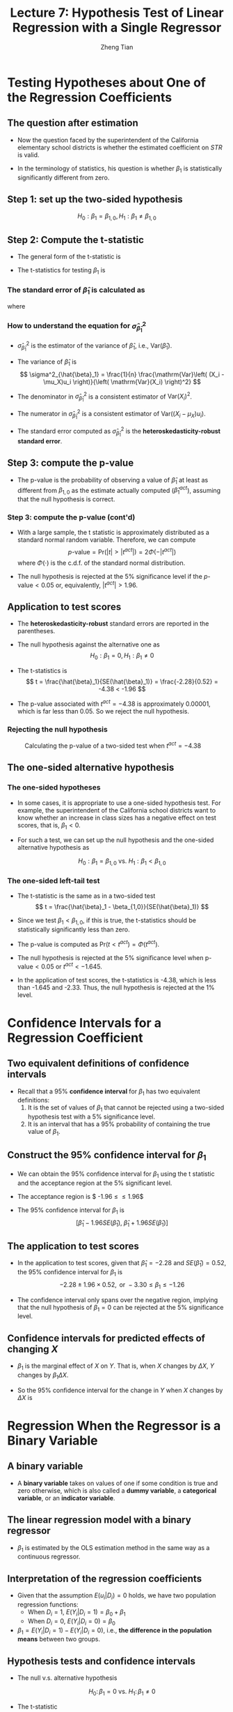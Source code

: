 #+TITLE: Lecture 7: Hypothesis Test  of Linear Regression with a Single Regressor
#+AUTHOR: Zheng Tian
#+DATE:

#+OPTIONS: H:3 num:1 toc:1

#+OPTIONS: reveal_center:t reveal_progress:t reveal_history:nil reveal_control:t
#+OPTIONS: reveal_rolling_links:t reveal_keyboard:t reveal_overview:t num:nil
#+OPTIONS: reveal_width:1000 reveal_height:800

#+REVEAL_ROOT: ../../../reveal.js
#+REVEAL_MARGIN: 0.2
#+REVEAL_MIN_SCALE: 0.5
#+REVEAL_MAX_SCALE: 2.5
#+REVEAL_TRANS: convex
#+REVEAL_THEME: beige
#+REVEAL_HLEVEL: 2
#+REVEAL_PLUGINS: (highlight notes zoom)
#+REVEAL_EXTRA_JS:  { src: '../../../reveal.js/plugin/menu/menu.js' }


* Testing Hypotheses about One of the Regression Coefficients

** The question after estimation

\begin{equation}
\label{eq:testscr-str-1e}
\widehat{TestScore} = 698.93 - 2.28 \times STR
\end{equation}

- Now the question faced by the superintendent of the California
  elementary school districts is whether the estimated coefficient on
  /STR/ is valid.

- In the terminology of statistics, his question is
  whether $\beta_1$ is statistically significantly different from
  zero.

** Step 1: set up the two-sided hypothesis

\[ H_0: \beta_1 = \beta_{1,0}, H_1: \beta_1 \neq \beta_{1,0} \]

** Step 2: Compute the t-statistic

- The general form of the t-statistic is
  \begin{equation}
  \label{eq:general-t}
  t = \frac{\text{estimator} - \text{hypothesized value}}{\text{standard error of the estimator}}
  \end{equation}

- The t-statistics for testing $\beta_1$ is
  \begin{equation}
  \label{eq:t-stat-b1}
  t = \frac{\hat{\beta}_1 - \beta_{1,0}}{SE(\hat{\beta}_1)}
  \end{equation}

*** The standard error of $\hat{\beta}_1$ is calculated as

\begin{equation}
\label{eq:se-b-1}
SE(\hat{\beta}_1) = \sqrt{\hat{\sigma}^2_{\hat{\beta}_1}}
\end{equation}
where
\begin{equation}
\label{eq:sigma-b-1}
\hat{\sigma}^2_{\hat{\beta}_1} = \frac{1}{n} \frac{\frac{1}{n-2} \sum_{i=1}^n (X_i - \bar{X})^2 \hat{u}^2_i}{\left[ \frac{1}{n} \sum_{i=1}^n (X_i - \bar{X})^2 \right]^2}
\end{equation}

*** How to understand the equation for $\hat{\sigma}^2_{\hat{\beta}_1}$

- $\hat{\sigma}^2_{\hat{\beta}_1}$ is the estimator of the variance of
  $\hat{\beta}_1$, i.e., $\mathrm{Var}(\hat{\beta}_1)$.

- The variance of $\hat{\beta}_1$ is
  \[ \sigma^2_{\hat{\beta}_1} = \frac{1}{n} \frac{\mathrm{Var}\left( (X_i - \mu_X)u_i \right)}{\left( \mathrm{Var}(X_i) \right)^2} \]

- The denominator in $\hat{\sigma}^2_{\hat{\beta}_1}$ is a consistent
  estimator of $\mathrm{Var}(X_i)^2$.

- The numerator in $\hat{\sigma}^2_{\hat{\beta}_1}$ is a consistent
  estimator of $\mathrm{Var}((X_i - \mu_X)u_i)$.

- The standard error computed as $\hat{\sigma}^2_{\hat{\beta}_1}$ is
  the *heteroskedasticity-robust standard error*.

** Step 3: compute the p-value

- The p-value is the probability of observing a value of $\hat{\beta}_1$
  at least as different from $\beta_{1,0}$ as the estimate actually
  computed ($\hat{\beta}^{act}_1$), assuming that the null hypothesis is
  correct.

  \begin{equation*}
  \begin{split}
  p\text{-value} &= \mathrm{Pr}_{H_0} \left( | \hat{\beta}_1 - \beta_{1,0} | > | \hat{\beta}^{act}_1 - \beta_{1,0} | \right) \\
  &= \mathrm{Pr}_{H_0} \left( \left| \frac{\hat{\beta}_1 - \beta_{1,0}}{SE(\hat{\beta}_1)} \right| > \left| \frac{\hat{\beta}^{act}_1 - \beta_{1,0}}{SE(\hat{\beta}_1)} \right| \right) \\
  &= \mathrm{Pr}_{H_0} \left( |t| > |t^{act}| \right)
  \end{split}
  \end{equation*}

*** Step 3: compute the p-value (cont'd)

- With a large sample, the t statistic is approximately distributed as
  a standard normal random variable. Therefore, we can compute
  \[p\text{-value} = \mathrm{Pr}\left(|t| > |t^{act}|
  \right) = 2 \Phi(-|t^{act}|)\]
  where $\Phi(\cdot)$ is the c.d.f. of the standard normal
  distribution.

- The null hypothesis is rejected at the 5% significance level if the
  $p\text{-value} < 0.05$ or, equivalently, $|t^{act}| > 1.96$.

** Application to test scores

\begin{equation*}
\widehat{TestScore} = \underset{\displaystyle (10.4)}{698.9} - \underset{\displaystyle (0.52)}{2.28} \times STR,\; R^2 = 0.051,\; SER = 1.86
\end{equation*}

- The *heteroskedasticity-robust* standard errors are reported in the
  parentheses.

- The null hypothesis against the alternative one as
  \[ H_0: \beta_1 = 0, H_1: \beta_1 \neq 0 \]

- The t-statistics is
  \[ t = \frac{\hat{\beta}_1}{SE(\hat{\beta}_1)} = \frac{-2.28}{0.52}
  = -4.38 < -1.96 \]

- The p-value associated with $t^{act} = -4.38$ is approximately
  0.00001, which is far less than 0.05. So we reject the null
  hypothesis.

*** Rejecting the null hypothesis

#+CAPTION: Calculating the p-value of a two-sided test when $t^{act}=-4.38$
#+ATTR_LATEX: :width 0.7\textwidth
#+ATTR_HTML: :width 600
#+NAME: fig:fig-5-1
[[file:figure/fig-5-1.png]]

** The one-sided alternative hypothesis

*** The one-sided hypotheses

- In some cases, it is appropriate to use a one-sided hypothesis
  test. For example, the superintendent of the California school
  districts want to know whether an increase in class sizes has a
  negative effect on test scores, that is, $\beta_1 < 0$.

- For such a test, we can set up the null hypothesis and the one-sided
  alternative hypothesis as

  \[ H_0: \beta_1 = \beta_{1,0} \text{ vs. } H_1: \beta_1 < \beta_{1,0} \]

*** The one-sided left-tail test

- The t-statistic is the same as in a two-sided test
  \[ t = \frac{\hat{\beta}_1 - \beta_{1,0}}{SE(\hat{\beta}_1)} \]

- Since we test $\beta_1 < \beta_{1,0}$, if this is true, the
  t-statistics should be statistically significantly less than zero.

- The p-value is computed as $\mathrm{Pr}(t < t^{act}) = \Phi(t^{act})$.

- The null hypothesis is rejected at the 5% significance level when
  $\text{p-value} < 0.05$ or $t^{act} < -1.645$.

- In the application of test scores, the t-statistics is -4.38, which
  is less than -1.645 and -2.33. Thus, the null hypothesis is rejected
  at the 1% level.




* Confidence Intervals for a Regression Coefficient

** Two equivalent definitions of confidence intervals

- Recall that a 95% *confidence interval* for $\beta_1$ has two equivalent
  definitions:
  1) It is the set of values of $\beta_1$ that cannot be rejected
     using a two-sided hypothesis test with a 5% significance level.
  2) It is an interval that has a 95% probability of containing the true
     value of $\beta_1$.

** Construct the 95% confidence interval for $\beta_1$

- We can obtain the 95% confidence interval for $\beta_1$ using the t
  statistic and the acceptance region at the 5% significant level.

- The acceptance region is $ -1.96 \leq \frac{\hat{\beta}_1 - \beta_1}{SE(\hat{\beta}_1)} \leq 1.96$

- The 95% confidence interval for $\beta_1$ is
  \[ \left[ \hat{\beta}_1 - 1.96 SE(\hat{\beta}_1),\; \hat{\beta}_1 + 1.96
  SE(\hat{\beta}_1) \right] \]

** The application to test scores

- In the application to test scores, given that $\hat{\beta}_1 = -2.28$
  and $SE(\hat{\beta}_1) = 0.52$, the 95% confidence interval for
  $\beta_1$ is
  $${-2.28 \pm 1.96 \times 0.52}, \text{ or } -3.30 \leq \beta_1
  \leq -1.26$$

- The confidence interval only spans over the negative region,
  implying that the null hypothesis of $\beta_1 = 0$ can be rejected
  at the 5% significance level.

** Confidence intervals for predicted effects of changing $X$

- $\beta_1$ is the marginal effect of $X$ on $Y$. That is, when $X$
  changes by $\Delta X$, $Y$ changes by $\beta_1 \Delta X$.

- So the 95% confidence interval for the change in $Y$ when $X$
  changes by $\Delta X$ is
  \begin{gather*}
  \left[ \hat{\beta}_1 - 1.96 SE(\hat{\beta}_1)  ,\;
  \hat{\beta}_1  + 1.96SE(\hat{\beta}_1) \right] \times \Delta X \\
  = \left[ \hat{\beta}_1 \Delta X - 1.96 SE(\hat{\beta}_1) \Delta X,\;
  \hat{\beta}_1 \Delta X + 1.96SE(\hat{\beta}_1) \Delta X \right]
  \end{gather*}


* Regression When the Regressor is a Binary Variable

** A binary variable

- A *binary variable* takes on values of one if some condition is true
  and zero otherwise, which is also called a *dummy variable*, a
  *categorical variable*, or an *indicator variable*.

  \begin{equation*}
  D_i =
  \begin{cases}
  1,\; &\text{if the } i^{th} \text{ subject is female} \\
  0,\; &\text{if the } i^{th} \text{ subject is male}
  \end{cases}
  \end{equation*}

** The linear regression model with a binary regressor

\begin{equation}
Y_i = \beta_0 + \beta_1 D_i + u_i,\; i = 1, \ldots, n
\end{equation}

- $\beta_1$ is estimated by the OLS estimation method
  in the same way as a continuous regressor.

** Interpretation of the regression coefficients

- Given that the assumption $E(u_i | D_i) = 0$ holds, we have two
  population regression functions:
  - When $D_i = 1$, $E(Y_i|D_i = 1) = \beta_0 + \beta_1$
  - When $D_i = 0$, $E(Y_i|D_i = 0) = \beta_0$

- $\beta_1 = E(Y_i | D_i = 1) - E(Y_i |D_i = 0)$, i.e.,
  *the difference in the population means* between two groups. 

** Hypothesis tests and confidence intervals

- The null v.s. alternative hypothesis

  \[ H_0:\, \beta_1 = 0 \text{ vs. } H_1:\, \beta_1 \neq 0 \]

- The t-statistic

  \[ t = \frac{\hat{\beta}_1}{SE(\hat{\beta}_1)} \]

- The 95% confidence interval

  \[ \hat{\beta}_1 \pm 1.96 SE(\hat{\beta}_1) \]

** Application to test scores

- We use a binary variable $D$ to represent small and large
  classes. 

  \begin{equation*}
  D_i =
  \begin{cases}
  1,\; &\text{if } STR_i < 20 \text{ (small classes)} \\
  0,\; &\text{if } STR_i \geq 20 \text{ (large classes)}
  \end{cases}
  \end{equation*}

- Using the OLS estimation, the estimated regression function is
  \begin{equation*}
  \widehat{TestScore} = \underset{\displaystyle (1.3)}{650.0} -
  \underset{\displaystyle (1.8)}{7.4} D,\; R^2 = 0.037,\; SER = 18.7
  \end{equation*}

*** Application to test scores (cont'd)

- The t-statistic for $\beta_1$ is $t = 7.4 / 1.8 = 4.04 > 1.96$ so that
  $\beta_1$ is significantly different from zero. 
  - The test score in small classes are on average 7.4 higher than that in
    large classes.

- The confidence interval for the difference is $7.4 \pm
  1.96 \times 1.8 = (3.9, 10.9)$.



* Heteroskedasticity and Homoskedasticity

** Homoskedasticity

- The error term $u_i$ is *homoskedastic* if the conditional variance of
  $u_i$ given $X_i$ is constant for all $i = 1, \ldots, n$. 

- Mathematically, it says $\mathrm{Var}(u_i | X_i) = \sigma^2,\, \text{ for }
  i = 1, \ldots, n$, i.e., the variance of $u_i$ for all /i/ is a
  constant and does not depend on $X_i$.

** Heteroskedasticity

- The error term $u_i$ is *heteroskedastic* if the conditional variance of
  $u_i$ given $X_i$ changes on $X_i$ for $i = 1, \ldots, n$. 

- $\mathrm{Var}(u_i | X_i) = \sigma^2_i,\, \text{ for } i = 1, \ldots, n$.

- A multiplicative form of heteroskedasticity is
  $\mathrm{Var}(u_i|X_i) = \sigma^2 f(X_i)$ where $f(X_i)$ is a
  function of $X_i$, for example, $f(X_i) = X_i$ as a simplest case.

** Homoskedasticity and heteroskedasticity compared

#+CAPTION: Homoskedasticity
#+ATTR_HTML: :width 500
[[file:figure/fig-4-4.png]] 

#+CAPTION: Heteroskedasticity
#+ATTR_HTML: :width 500
[[file:figure/fig-5-2.png]]

#+BEGIN_EXPORT latex
Figure \ref{fig:homovshetero} for a visual comparison between
homoskedasticity and heteroskedasticity.

\begin{figure}
    \centering
    \begin{subfigure}[!ht]{0.85\textwidth}
        \includegraphics[width=\textwidth]{./figure/fig-4-4}
        \caption{Homoskedasticity}
        \label{fig:homo1}
    \end{subfigure}
    ~ %add desired spacing between images, e. g. ~, \quad, \qquad, \hfill etc.
      %(or a blank line to force the subfigure onto a new line)
    \begin{subfigure}[!ht]{0.85\textwidth}
        \includegraphics[width=\textwidth]{./figure/fig-5-2}
        \caption{Heteroskedasticity}
        \label{fig:hetero1}
    \end{subfigure}
    \caption{Homoskedasticity Versus Heteroskedasticity}\label{fig:homovshetero}
\end{figure}
#+END_EXPORT

** Mathematical implications of homoskedasticity

*** Unbiasedness, consistency, and the asymptotic distribution

- As long as the least squares assumptions holds, whether the error
  term, $u_i$, is homoskedastic or heteroskedastic does not affect
  unbiasedness, consistency, and the asymptotic normal distribution
  of the OLS estimators.
  - The unbiasedness requires that $E(u_i|X_i) = 0$
  - The consistency requires that $E(X_i u_i) = 0$, which is true if
    $E(u_i|X_i)=0$.
  - The asymptotic normal distribution requires additionally that
    $\mathrm{Var}((X_i-\mu_X)u_i) < \infty$, which still holds as long as
    Assumption 3 holds. 

*** Efficiency

- The existence of heteroskedasticity affects the enfficiency of the
  OLS estimator

  - Suppose $\hat{\beta}_1$ and $\tilde{\beta}_1$ are both unbiased
    estimators of $\beta_1$. Then, $\hat{\beta}_1$ is said to be more
    *efficient* than $\tilde{\beta}_1$ if 
    $$\mathrm{Var}(\hat{\beta}_1) < \mathrm{Var}(\tilde{\beta}_1)$$

  - When the errors are homoskedastic, the OLS estimators
    $\hat{\beta}_0$ and $\hat{\beta}_1$ are the most efficient among
    all estimators that are linear in $Y_1, \ldots, Y_n$ and are
    unbiased, conditional on $X_1, \ldots, X_n$.

** The homoskedasticity-only variance formula

- Recall that we can write $\hat{\beta}_1$ as
  \begin{equation*}
  \hat{\beta}_1 = \beta_1 + \frac{\sum_i (X_i - \bar{X})u_i}{\sum_i
  (X_i - \bar{X})^2}
  \end{equation*}

- If $u_i$ for $i=1, \ldots, n$ is homoskedastic and $\sigma^2$ is
  known, then
  \begin{equation}
  \label{eq:vbeta-1a} 
  \sigma^2_{\hat{\beta}_1} = \mathrm{Var}(\hat{\beta}_1 | X_i) = \frac{\sum_i (X_i -
  \bar{X})^2 \mathrm{Var}(u_i|X_i)}{\left[\sum_i (X_i - \bar{X})^2\right]^2} =
  \frac{\sigma^2}{\sum_i (X_i - \bar{X})^2}
  \end{equation}

*** The homoskedasticity-only variance when $\sigma^2$ is unknown

- When $\sigma^2$ is unknown, then we use $s^2_u = 1/(n-2) \sum_i
  \hat{u}_i^2$ as an estimator of $\sigma^2$. 

- The homoskedasticity-only estimator of the variance of $\hat{\beta}_1$ is
  \begin{equation}
  \label{eq:vbeta-1b} \tilde{\sigma}^2_{\hat{\beta}_1} =
  \frac{s^2_u}{\sum_i (X_i - \bar{X})^2}
  \end{equation}

- The homoskedasticity-only standard error is $SE(\hat{\beta}_1) =
  \sqrt{\tilde{\sigma}^2_{\hat{\beta}_1}}$.

*** The heteroskedasticity-robust standard error

- The heteroskedasticity-robust standard error is
  \begin{equation*}
  SE(\hat{\beta}_1) = \sqrt{\hat{\sigma}^2_{\hat{\beta}_1}}
  \end{equation*}
  where
  \begin{equation*}
  \hat{\sigma}^2_{\hat{\beta}_1} = \frac{1}{n} \frac{\frac{1}{n-2}
  \sum_{i=1}^n (X_i - \bar{X})^2 \hat{u}^2_i}{\left[ \frac{1}{n}
  \sum_{i=1}^n (X_i - \bar{X})^2 \right]^2}
  \end{equation*}
  which is also referred to as Eicker-Huber-White standard errors.

** What does this mean in practice?

- Heteroskedasticity is common in cross-sectional data. It is always
  safer to report the heteroskedasticity-robust standard errors and
  use these to compute the robust t-statistic.

- In most software, the default setting is to report the
  homoskedasticity-only standard errors. Therefore, you need to
  manually add the option for the robust estimation.

  - In R, you can use the following codes
    #+BEGIN_EXAMPLE
    library(lmtest)
    model1 <- lm(testscr ~ str, data = classdata)
    coeftest(model1, vcov = vcovHC(model1, type="HC1"))
    #+END_EXAMPLE




* The Theoretical Foundations of Ordinary Least Squares

** The Gauss-Markov conditions

*** The least squares assumptions

- We have already known the least squares assumptions: 

  for $i = 1, \ldots, n$, 

  1) $E(u_i|X_i) = 0$
  2) $(X_i, Y_i)$ are i.i.d., and 
  3) Large outliers are unlikely. 

*** The Gauss-Markov conditions

For $\mathbf{X} = [X_1, \ldots, X_n]$

1. $E(u_i| \mathbf{X}) = 0$ (The exogeneity assumption )
2. $\mathrm{Var}(u_i | \mathbf{X}) = \sigma^2_u,\, 0 < \sigma^2_u < \infty$
   (The homoskedasticity assumption)
3. $E(u_i u_j | \mathbf{X}) = 0,\, i \neq j$ (The uncorrelation assumption)

*** From the three Least Squares Assumptions and the homoskedasticity assumption to the Gauss-Markov conditions

- All the Gauss-Markov conditions, except for  the homoskedasticity
  assumption, can be derived from the least squares assumptions.
  - The least squares assumptions (1) and (2) imply $E(u_i | \mathbf{X}) =
    E(u_i | X_i) = 0$.
  - The least squares assumptions (1) and (2) imply $\mathrm{Var}(u_i|
    \mathbf{X}) = \mathrm{Var}(u_i | X_i)$.
  - With the homoskedasticity assumption, $\mathrm{Var}(u_i | X_i) =
    \sigma^2_u$, the least squares assumption (3) then implies $0 < \sigma^2_u <
    \infty$.
  - The least squares assumptions (1) and (2) imply that $E(u_i u_j |
    \mathbf{X}) = E(u_i u_j | X_i, X_j) = E(u_i|X_i) E(u_j|X_j) = 0$.

** The Gauss-Markov Theorem

- The Gauss-Markov Theorem for $\hat{\beta}_1$:

  If the Gauss-Markov conditions hold, then the OLS estimator
  $\hat{\beta}_1$ is the Best (most efficient) Linear conditionally
  Unbiased Estimator (BLUE).

- The theorem can also be applied to $\hat{\beta}_0$.

** Linear conditionally unbiased estimator

*** The linear estimators of $\beta_1$

- Any linear estimator $\tilde{\beta}_1$, it can be written as
  \begin{equation}
  \label{eq:beta1-tilde}
  \tilde{\beta}_1 = \sum_{i=1}^n a_i Y_i\
  \end{equation}
  where the weights $a_i$ for $i = 1, \ldots, n$ depend on $X_1, \ldots,
  X_n$ but not on $Y_1, \ldots, Y_n$.

*** The linear conditionally unbiased estimators

- $\tilde{\beta}_1$ is conditionally unbiased means that
  \begin{equation}
  \label{eq:e-beta1-tilde}
  E(\tilde{\beta}_1 | \mathbf{X}) = \beta_1\
  \end{equation}

- By the Gauss-Markov conditions, we can have
  \begin{equation*}
  \begin{split}
  E(\tilde{\beta}_1 | \mathbf{X}) &= \sum_i a_i E(\beta_0 + \beta_1 X_i + u_i | \mathbf{X}) \\
  &= \beta_0 \sum_i a_i + \beta_1 \sum_i a_i X_i
  \end{split}
  \end{equation*}

- For the equation above being satisfied with any
  $\beta_0$ and $\beta_1$, we must have
  \[ \sum_i a_i = 0 \text{ and } \sum_i a_iX_i = 1 \]

*** The OLS esimator $\hat{\beta}_1$ is a linear conditionally unbiased estimator

- $\hat{\beta}_1 = \frac{\sum_i (X_i - \bar{X})(Y_i - \bar{Y})}{\sum_i
  (X_i - \bar{X})^2} = \frac{\sum_i (X_i - \bar{X})Y_i}{\sum_i (X_i -
  \bar{X})^2} = \sum_i \hat{a}_i Y_i$
  
  where the weights are
  \[ \hat{a}_i = \frac{X_i - \bar{X}}{\sum_i (X_i - \bar{X})^2}, \text{
  for } i = 1, \ldots, n \]

- Since $\hat{\beta}_1$ is a linear conditionally unbiased estimator, we
  must have

  \[ \sum_i \hat{a}_i = 0 \text{ and } \sum_i \hat{a}_i X_i = 1  \]

  which can be simply verified.

** A scratch of the proof of the Gauss-Markov theorem

- A key in the proof of the Gauss-Markov theorem is that we can
  rewrite the expression of any linear conditionally unbiased
  estimator $\tilde{\beta}_1$ as
  \[ \tilde{\beta}_1 = \sum_i a_i Y_i = \sum_i (\hat{a}_i + d_i)Y_i =
  \hat{\beta}_1 + \sum_i d_i Y_i \]
- The goal of
  the proof is to show that
  \[ \mathrm{Var}(\hat{\beta}_1 | \mathbf{X}) \leq \mathrm{Var}(\tilde{\beta}_1 |
  \mathbf{X}) \]
  The equality holds only when $\tilde{\beta}_1 = \hat{\beta}_1$.

- The proof of the Gauss-Markov theorem is in Appendix 5.2. 

** The limitations of the Gauss-Markov theorem

- The Gauss-Markov conditions may not hold in practice.

- Any violation of the Gauss-Markov conditions will result in the OLS
  estimators that are not BLUE.

  #+CAPTION: Summary of Violations of the Gauss-Markov Theorem
  #+ATTR_LATEX: :align p{4cm}|p{5.5cm}|p{2.5cm}|p{3.4cm} :booktabs t :center t :font \small
  | Violation                              | Cases                          | Consequences | Remedies            |
  |----------------------------------------+--------------------------------+--------------+---------------------|
  | $E(u \mid X) \neq 0$                   | omitted variables, endogeneity | biased       | more $X$, IV method |
  | $\mathrm{Var}(u_i\mid X)$ not constant | heteroskedasticity             | inefficient  | WLS, GLS, HCCME     |
  | $E(u_{i}u_{j}\mid X) \neq 0$           | autocorrelation                | inefficient  | GLS, HAC            |
  |----------------------------------------+--------------------------------+--------------+---------------------|



* Using the t-Statistic in Regression When the Sample Size is Small

** The classical assumptions of the least squares estimation

- The classical assumptions of the least squares estimation:
  
  For $i = 1, 2, \ldots, n$
  - Assumption 1: $E(u_i | X_i) = 0$ (exogeneity of $X$)
  - Assumption 2: $(X_i, Y_i)$ are i.i.d. (IID of $X, Y$)
  - Assumption 3: $0 < E(X_i^4) < \infty$ and $0 < E(Y_i^4) < \infty$
                     (No large outliers)
  - Extended Assumption 4: $\mathrm{Var}(u_i | X_i) = \sigma^2_u,
    \text{ and } 0 < \sigma^2_u < \infty$ (homoskedasticity)
  - Extended Assumption 5: $u_i | X_i \sim N(0, \sigma^2_u)$ (normality)


** The t-Statistic and the Student-t Distribution

*** The t-statistic is for $\beta_1$

- The null v.s. alternative hypotheses: \[H_0: \beta_1 = \beta_{1,0} \text{ vs } H_1: \beta_1 \neq \beta_{1,0}\]

- The t-statistic: 
  \[t = \frac{\hat{\beta}_1 - \beta_{1,0}}{\hat{\sigma}_{\hat{\beta}_1}}\]
  
  where 
  $\hat{\sigma}^2_{\hat{\beta}_1} = \frac{s^2_u}{\sum_i (X_i -
  \bar{X})^2}$
  and $s^2_u = \frac{1}{n-2}\sum_i \hat{u}_i^2 = SER^2$. 

*** The Student-t distribution of $t$

- When the classical least squares assumptions hold, the
  t-statistic has the exact distribution of $t(n-2)$, i.e., the
  Student's t distribution with $(n-2)$ degrees of freedom.

  \[ t = \frac{\hat{\beta}_1 -
  \beta_{1,0}}{\hat{\sigma}_{\hat{\beta}_1}} \sim t(n-2) \]

